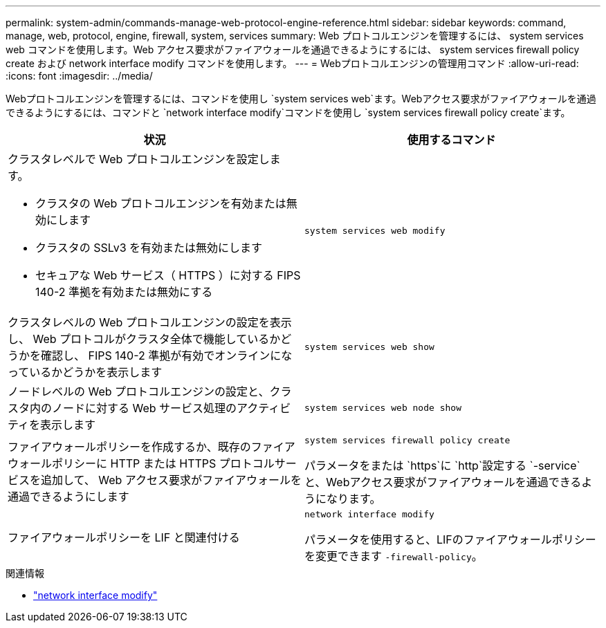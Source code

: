 ---
permalink: system-admin/commands-manage-web-protocol-engine-reference.html 
sidebar: sidebar 
keywords: command, manage, web, protocol, engine, firewall, system, services 
summary: Web プロトコルエンジンを管理するには、 system services web コマンドを使用します。Web アクセス要求がファイアウォールを通過できるようにするには、 system services firewall policy create および network interface modify コマンドを使用します。 
---
= Webプロトコルエンジンの管理用コマンド
:allow-uri-read: 
:icons: font
:imagesdir: ../media/


[role="lead"]
Webプロトコルエンジンを管理するには、コマンドを使用し `system services web`ます。Webアクセス要求がファイアウォールを通過できるようにするには、コマンドと `network interface modify`コマンドを使用し `system services firewall policy create`ます。

|===
| 状況 | 使用するコマンド 


 a| 
クラスタレベルで Web プロトコルエンジンを設定します。

* クラスタの Web プロトコルエンジンを有効または無効にします
* クラスタの SSLv3 を有効または無効にします
* セキュアな Web サービス（ HTTPS ）に対する FIPS 140-2 準拠を有効または無効にする

 a| 
`system services web modify`



 a| 
クラスタレベルの Web プロトコルエンジンの設定を表示し、 Web プロトコルがクラスタ全体で機能しているかどうかを確認し、 FIPS 140-2 準拠が有効でオンラインになっているかどうかを表示します
 a| 
`system services web show`



 a| 
ノードレベルの Web プロトコルエンジンの設定と、クラスタ内のノードに対する Web サービス処理のアクティビティを表示します
 a| 
`system services web node show`



 a| 
ファイアウォールポリシーを作成するか、既存のファイアウォールポリシーに HTTP または HTTPS プロトコルサービスを追加して、 Web アクセス要求がファイアウォールを通過できるようにします
 a| 
`system services firewall policy create`

パラメータをまたは `https`に `http`設定する `-service`と、Webアクセス要求がファイアウォールを通過できるようになります。



 a| 
ファイアウォールポリシーを LIF と関連付ける
 a| 
`network interface modify`

パラメータを使用すると、LIFのファイアウォールポリシーを変更できます `-firewall-policy`。

|===
.関連情報
* link:https://docs.netapp.com/us-en/ontap-cli/network-interface-modify.html["network interface modify"^]

